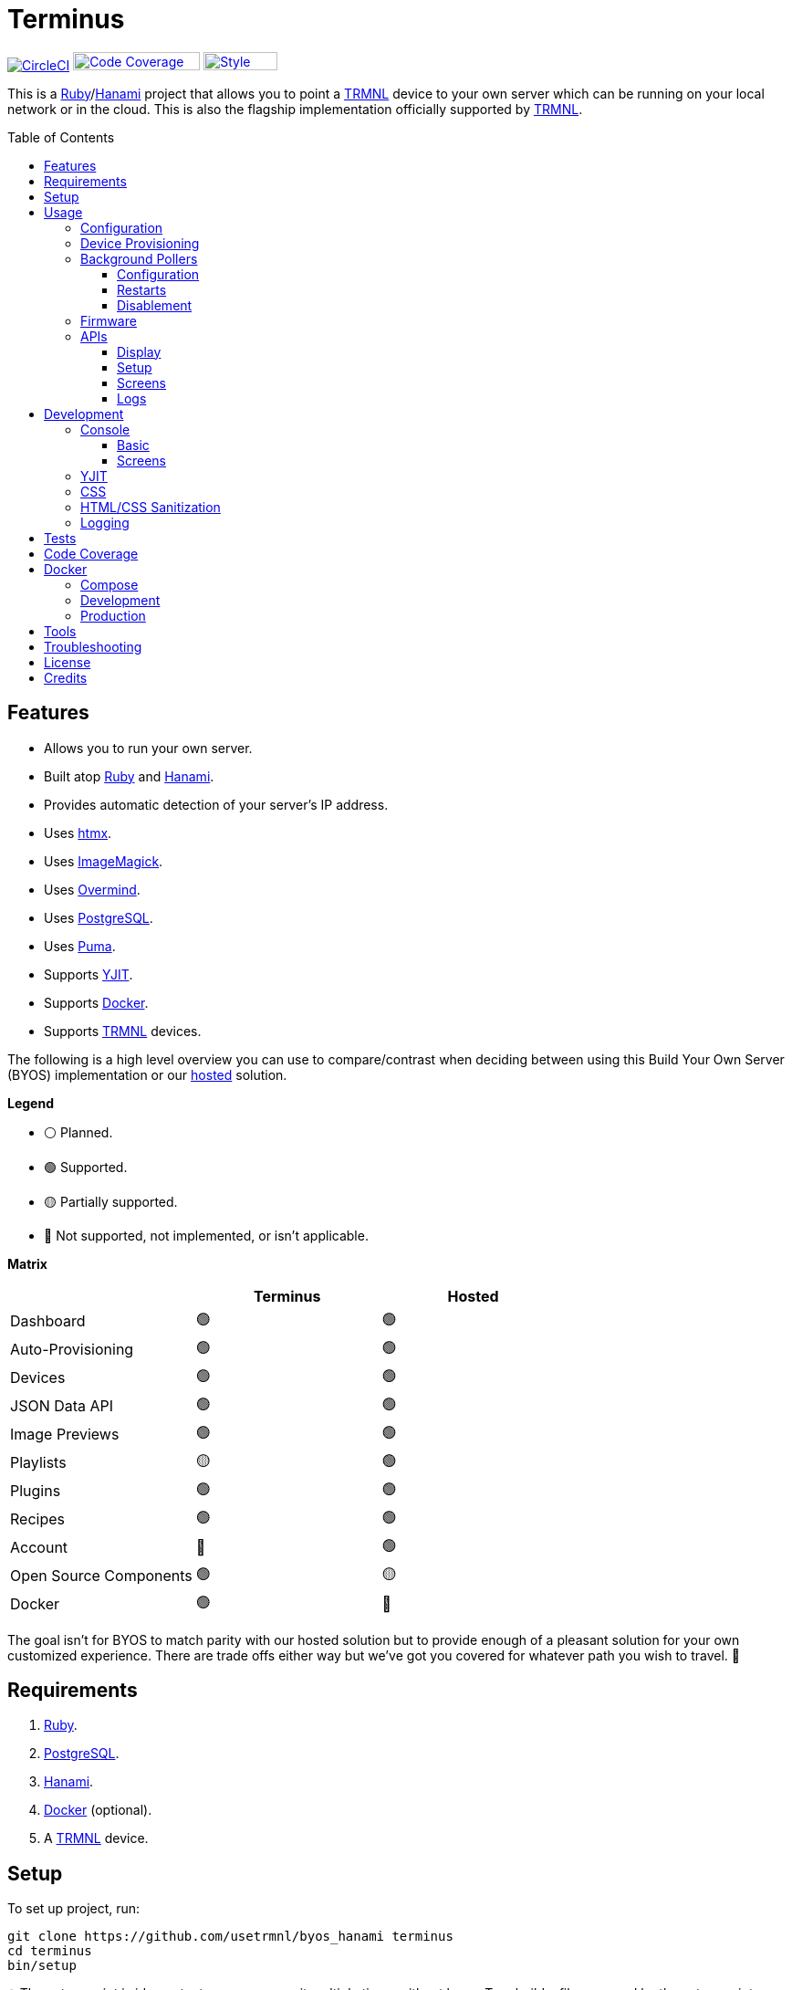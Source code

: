 :toc: macro
:toclevels: 5
:figure-caption!:

:cogger_link: link:https://alchemists.io/projects/cogger[Cogger]
:docker_compose_link: link:https://docs.docker.com/compose[Docker Compose]
:docker_link: link:https://www.docker.com[Docker]
:hanami_link: link:https://hanamirb.org[Hanami]
:htmx_link: link:https://htmx.org[htmx]
:image_magick_geometry_link: link:https://www.imagemagick.org/script/command-line-processing.php#geometry[ImageMagick Geometry]
:imagemagick_link: link:https://imagemagick.org[ImageMagick]
:overmind_link: link:https://github.com/DarthSim/overmind[Overmind]
:petail_link: link:https://alchemists.io/projects/petail[Petail]
:postgres_link: link:https://www.postgresql.org[PostgreSQL]
:puma_link: link:https://puma.io[Puma]
:rack_attack_link: link:https://github.com/rack/rack-attack[Rack Attack]
:ruby_link: link:https://www.ruby-lang.org[Ruby]
:trmnl_link: link:https://usetrmnl.com[TRMNL]
:yjit_link: link:https://github.com/ruby/ruby/blob/master/doc/yjit/yjit.md[YJIT]

= Terminus

image:https://dl.circleci.com/status-badge/img/gh/usetrmnl/byos_hanami/tree/main.svg?style=svg[CircleCI, link=https://dl.circleci.com/status-badge/redirect/gh/usetrmnl/byos_hanami/tree/main]
image:https://alchemists.io/images/projects/caliber/coverage.svg[Code Coverage, link=https://dl.circleci.com/status-badge/redirect/gh/usetrmnl/byos_hanami/tree/main, width=139.1, height=20]
image:https://alchemists.io/images/badges/style.svg[Style, link=https://alchemists.io/projects/caliber, width=81, height=20]

This is a {ruby_link}/{hanami_link} project that allows you to point a {trmnl_link} device to your own server which can be running on your local network or in the cloud. This is also the flagship implementation officially supported by {trmnl_link}.

toc::[]

== Features

* Allows you to run your own server.
* Built atop {ruby_link} and {hanami_link}.
* Provides automatic detection of your server's IP address.
* Uses {htmx_link}.
* Uses {imagemagick_link}.
* Uses {overmind_link}.
* Uses {postgres_link}.
* Uses {puma_link}.
* Supports {yjit_link}.
* Supports {docker_link}.
* Supports {trmnl_link} devices.

The following is a high level overview you can use to compare/contrast when deciding between using this Build Your Own Server (BYOS) implementation or our link:https://usetrmnl.com[hosted] solution.

*Legend*

* ⚪️ Planned.
* 🟢 Supported.
* 🟡 Partially supported.
* 🔴 Not supported, not implemented, or isn't applicable.

*Matrix*

[options="header"]
|===
|                                   | Terminus | Hosted
| Dashboard                         | 🟢       | 🟢
| Auto-Provisioning                 | 🟢       | 🟢
| Devices                           | 🟢       | 🟢
| JSON Data API                     | 🟢       | 🟢
| Image Previews                    | 🟢       | 🟢
| Playlists                         | 🟡       | 🟢
| Plugins                           | 🟢       | 🟢
| Recipes                           | 🟢       | 🟢
| Account                           | 🔴       | 🟢
| Open Source Components            | 🟢       | 🟡
| Docker                            | 🟢       | 🔴
|===

The goal isn't for BYOS to match parity with our hosted solution but to provide enough of a pleasant solution for your own customized experience. There are trade offs either way but we've got you covered for whatever path you wish to travel. 🎉

== Requirements

. {ruby_link}.
. {postgres_link}.
. {hanami_link}.
. {docker_link} (optional).
. A {trmnl_link} device.

== Setup

To set up project, run:

[source,bash]
----
git clone https://github.com/usetrmnl/byos_hanami terminus
cd terminus
bin/setup
----

💡 The setup script is idempotent so you can run it multiple times without harm. To rebuild a file managed by the setup script, delete the desired file and rerun setup to recreate.

== Usage

To launch the server, run:

[source,bash]
----
# Development
overmind start --port-step 10 --procfile Procfile.dev --can-die assets,migrate

# Production
overmind start --port-step 10 --can-die assets,migrate
----

To view the app, use either of the following:

* *Secure*: https://localhost:2443
* *Insecure*: http://localhost:2300

=== Configuration

There are a few environment variables you can use to customize behavior:

* `API_URI`: Used for connecting your device to this server. Defaults to the wired IP address and port of the server you are running Terminus on. This also assumes you are connecting your device directly to the same server Terminus is running on. If this is not the case and you are using a reverse proxy, DNS, or any service/layer between your device and Terminus then you need to update this value to be your host. For example, if your host is `http://demo.io` then this value must be `http://demo.io`. This includes updating your device, via the TRMNL captive Wifi portal, to be using `http://demo.io` as your custom host too. How you configure `http://demo.io` to resolve to the server you are running Terminus on is up to you. All your device (and this value) cares about is what the external host (or IP and port) is for the device to make API requests too (they must be identical).
* `DATABASE_URL`: Necessary to connect to your {postgres_link} database. Can be customized by changing the value in the `.env.development` or `.env.test` file created when you ran `bin/setup`.
* `FIRMWARE_ROOT`: The root location for firmware updates. Defaults to `public/assets/firmware`.
* `PREVIEWS_ROOT`: The root location for all device screen preview images when designing new screens. Defaults to `public/assets/previews`
* `SCREENS_ROOT`: The root location for all device screens (images). Defaults to `public/assets/screens`.

=== Device Provisioning

There are a couple of ways you can provision a device with this server.

The first is automatic which happens immediately after you have successfully used the WiFi captive portal on your mobile phone to connect your TRMNL device to your local network where this server is running. You can also delete your device, via the UI, and it'll be reconfigured for you automatically when the device next makes a xref:_display[Display API] request.


The second way is to manually add your device via the UI. At a minimum, you only need to know your device's MAC Address when entering your device information within the UI.

=== Background Pollers

There are two background pollers that cache data from the remote link:https://usetrmnl.com[Core] server for improved performance:

* *Firmware* (`bin/pollers/firmware`): Downloads the latest firmware for updating your local devices. By default, this checks for updates every six hours.
* *Screen* (`bin/pollers/screen`): Downloads device screens for any device you have set up to proxy to the Core server. You only need to toggle _proxy_ support for any/all devices you want to pull from Core. This allows you to leverage any/all recipes/plugins you have configured via your remote account. By default, this checks for updates every five minutes.

==== Configuration

All pollers can be configured to use different polling intervals by supplying the desired seconds in which to poll. You can do this by modifying each script. Example:

[source,ruby]
----
# bin/pollers/firmware
poller.call seconds: 60

# bin/pollers/screen
poller.call seconds: 30
----

Each automatically run in the background as separate processes in both the `Procfile` and `Procfile.dev` files. The latter is built for you when running `bin/setup`.

==== Restarts

When using {overmind_link}, you can restart these pollers (as with any process managed by Overmind) as follows:

[source,bash]
----
overmind restart firmware_poller
overmind restart screen_poller
----

This can be handy if you want to force either of these poller's to check for new content.

==== Disablement

To disable any of the pollers, remove them from the `Procfile.dev` and/or `Procfile` files. For example, delete these lines:

----
firmware_poller: bin/pollers/firmware
screen_poller: bin/pollers/screen
----

You could also configure them to have a massive number of seconds as mentioned above when supplying custom seconds in which to poll.

=== Firmware

By default, the xref:_background_pollers[Firmware Poller] will automatically download the latest firmware but you'll need to enable firmware updates for your device to have each new firmware release automatically applied. You can do this by editing your device and clicking the _Firmware Update_ checkbox to enable. Otherwise, newer firmware versions will be cached on the server but your device won't update.

In situations where your device updated to a newer Firmware version and it was a bad/broken version, you can revert to and older version by following these steps:

. Ensure the device you want to downgrade has firmware updates turned on (you'll also want to ensure devices you don't want to downgrade have this setting _turned off_).
. Visit the Firmwares page within the UI.
. Delete all latest versions until you only have the version you want to downgrade to listed at the top of the list.
. Short click the button on the back of your device to force a refresh and wait for the firmware downgrade to complete.
. That's it!

=== APIs

This section documents all supported API endpoints. Each endpoint uses HTTPS which requires accepting your locally generated SSL certificate. If you don't want this behavior, you can switch to using HTTP (see above). Any/all error responses adhere to link:https://www.rfc-editor.org/rfc/rfc9457[RFC 9457 (Problem Details for HTTP APIs)] as implemented by the {petail_link} gem which also means you can use Petail to easily parse the error responses in your own application if desired.

Some endpoints use either the HTTP `ID`, `Access-Token` or both headers. These break down as follows:

* `ID`: Your device's MAC address.
* `Access-Token`: Your device's API key.

See each endpoint for further details.

==== Display

Used for displaying new content to your device. Your device's refresh rate determines how often this occurs.

.Request
[%collapsible]
====
*Without Base64 Encryption*

[source,bash]
----
curl "https://localhost:2443/api/display" \
     -H 'ID: <redacted>' \
     -H 'Content-Type: application/json'
----

*With Base64 Encryption via HTTP Header*

[source,bash]
----
curl "https://localhost:2443/api/display" \
     -H 'ID: <redacted>' \
     -H 'Content-Type: application/json' \
     -H 'BASE64: true'
----

*With Base64 Encryption via Parameter*

[source,bash]
----
curl "https://localhost:2443/api/display?base_64=true" \
     -H 'ID: <redacted>' \
     -H 'Content-Type: application/json'
----

Only the `ID` HTTP header is required for all of these API calls but these _optional_ headers can be supplied as well which mimics what each device includes each request:

* `ACCESS_TOKEN`: Can be the API key or an empty string.
* `BATTERY_VOLTAGE`: Must a a float (usually 0.0 to 4.1).
* `FW_VERSION`: The firmware version (i.e. `1.2.3`).
* `HOST`: The host (usually the IP address).
* `REFRESH_RATE`: The refresh rate as saved on the device. Example: 100.
* `RSSI`: The signal strength (usually -100 to 100).
* `USER_AGENT`: The device name.
* `WIDTH`: The device width. Example: 800.
* `HEIGHT`: :The device height. Example: 480.
====

.Response
[%collapsible]
====
*Without Base64 Encryption*
[source,json]
----
{
  "filename": "demo.bmp",
  "firmware_url": "http://localhost:2443/assets/firmware/1.4.8.bin",
  "image_url": "https://localhost:2443/assets/screens/A1B2C3D4E5F6/demo.bmp",
  "image_url_timeout": 0,
  "refresh_rate": 130,
  "reset_firmware": false,
  "special_function": "sleep",
  "update_firmware": false
}
----

*With Base64 Encryption*

[source,json]
----
{
  "filename": "demo.bmp",
  "firmware_url": "http://localhost:2443/assets/firmware/1.4.8.bin",
  "image_url": "data:image/bmp;base64,<truncated>",
  "image_url_timeout": 0,
  "refresh_rate": 200,
  "reset_firmware": false,
  "special_function": "sleep",
  "update_firmware": false
}
----
====

==== Setup

Used for new device setup and then never used after.

.Request
[%collapsible]
====
[source,bash]
----
curl "https://localhost:2443/api/setup/" \
     -H 'ID: <redacted>' \
     -H 'Content-Type: application/json'
----
====

.Response
[%collapsible]
====
[source,json]
----
{
  "api_key": "<redacted>",
  "friendly_id": "ABC123",
  "image_url": "https://localhost:2443/assets/setup.bmp",
  "message": "Welcome to TRMNL BYOS"
}
----
====

==== Screens

Used for generating new device screens by supplying HTML content for rendering, screenshotting, and grey scaling to render properly on your device. Both `.png` or `.bmp` extensions are supported for the `file_name` key. If you don't supply a `file_name`, the server will generate one for you using a UUID for the file name. You can find all generated images in `public/assets/screens`.

When making requests, the `Access-Token` is your device's API key. You can obtain this information from within the UI for your specific device.

.Request (HTML Content)
[%collapsible]
====
[source,bash]
----
curl -X "POST" "https://localhost:2443/api/screens" \
    -H 'Access-Token: <redacted>' \
    -H 'Content-Type: application/json' \
    -d $'{
 "image": {
   "content": "<p>Test</p>",
   "file_name": "demo.png"
 }
}'
----

Allows you to render custom HTML content as an image on your device. Full HTML is supported so you can supply CSS styles, full DOM, etc. At a minimum, you'll want to use the following to prevent white borders showing up around your generated screens:

[source,css]
----
* {
  margin: 0;
}
----

Don't forget that you can use the Designer within the UI to build custom screens in real-time for faster feedback. The result of your work can be supplied to this endpoint to create a new screen for display on your device.
====

.Request (Preprocessed URI)
[%collapsible]
====
[source,bash]
----
curl -X "POST" "https://localhost:2443/api/screens" \
     -H 'Access-Token: <redacted>' \
     -H 'Content-Type: application/json' \
     -d $'{
  "image": {
    "uri": "https://demo.io/your_preprocessed_image.png",
    "file_name": "demo.png",
    "preprocessed": true
  }
}'
----

Allows you to render a preprocessed image -- by you -- on your device. The `preprocessed` value must be `true` when supplied. This assumes the URI you want have rendered on your device is fully compatible with the device in terms of greyscale, bit depth, color depth, and so forth. We _do not process this image_ and only cache the image locally for display on your device. I you want want your image processed then see the Unprocessed URI API Request example.
====

.Request (Unprocessed URI)
[%collapsible]
====
[source,bash]
----
curl -X "POST" "https://localhost:2443/api/screens" \
     -H 'Access-Token: <redacted>' \
     -H 'Content-Type: application/json' \
     -d $'{
  "image": {
    "uri": "https://git-scm.com/images/logos/downloads/Git-Icon-1788C.png",
    "file_name": "demo.png",
    "dimensions": "800x480!"
  }
}'
----

Allows you to render a unprocessed image on your device. We'll automatically process the image for rendering on your device. The `dimensions` parameter is optional and defaults to `800x480` when not supplied. You can use the full {image_magick_geometry_link} syntax as the value.
====

.Request (Base64 Encoded Data)
[%collapsible]
====

[source,bash]
----
curl -X "POST" "https://localhost:2443/api/screens" \
     -H 'Access-Token: <redacted>' \
     -H 'Content-Type: application/json' \
     -d $'{
  "image": {
    "data": "iVBORw0KGgoAAAANSUhEUgAAAAEAAAABCAQAAAC1HAwCAAAAAXNSR0IArs4c6QAAAAtJREFUCFtjYGAAAAADAAHc7H1IAAAAAElFTkSuQmCC"
    "file_name": "demo.png",
    "dimensions": "800x480!"
  }
}'
----

Allows you to render a strictly Base64 encoded image on your device. The `dimensions` parameter is optional and defaults to `800x480` when not supplied. You can use the full {image_magick_geometry_link} syntax as the value.
====

.Response
[%collapsible]
====
[source,json]
----
{
  "path": "$HOME/Engineering/terminus/public/assets/screens/A1B2C3D4E5F6/demo.png"
}
----

No matter what parameters you use for this request, you'll always get a path (unless an error is encountered).
====

==== Logs

Used by device firmware to log information about your device. Mostly used for debugging purposes. You can find device specific logs within the UI by clicking on your device logs.

.Request
[%collapsible]
====
[source,bash]
----
## Logs
curl -X "POST" "https://localhost:2443/api/log" \
     -H 'ID: <redacted>' \
     -H 'Content-Type: application/json' \
     -d $'{
  "log": {
    "logs_array": [
      {
        "log_id": 1,
        "creation_timestamp": 1742022123,
        "log_message": "returned code is not OK: 404",
        "log_codeline": 597,
        "device_status_stamp": {
          "wifi_status": "connected",
          "wakeup_reason": "timer",
          "current_fw_version": "1.5.2",
          "free_heap_size": 160656,
          "max_alloc_size": 200000,
          "special_function": "none",
          "refresh_rate": 30,
          "battery_voltage": 4.772,
          "time_since_last_sleep_start": 31,
          "wifi_rssi_level": -54
        },
        "additional_info": {
          "retry_attempt": 1
        },
        "log_sourcefile": "src/bl.cpp"
      }
    ]
  }
}'
----
====

.Response
[%collapsible]
====
Logs details and answers a HTTP 204 status with no content.
====

== Development

To contribute, run:

[source,bash]
----
git clone https://github.com/usetrmnl/terminus
cd terminus
bin/setup
----

=== Console

To access the console with direct access to all objects, run:

[source,bash]
----
bin/console
----

==== Basic

Once in the console, you can interact with all objects. A few examples:

[source,ruby]
----
# Use a repository.
repository = Hanami.app["repositories.device"]

repository.all              # View all devices.
device = repository.find 1  # Find by Device ID.

# Fetch next device screen. Sorts in descending order by modified timestamp.
fetcher = Hanami.app["aspects.screens.fetcher"]
fetcher.call device.slug
----

==== Screens

Should you want to create screens from the command line/console instead of using the Designer (UI) or xref:_screens[Screens API], you can use the `Creator`. Please be aware of the following:

* The output path must include your device's MAC Address in collapsed form (i.e. colons removed). Example: `"A1B2C3D4E5F6"`.
* Use `.bmp` or `.png` as the file extension. This ensures your image is generated in the correct MIME Type and desired format.
* Use `%<name>s` in your output path to generate a random name. This must included a supported file extension. Example: `%<name>s.png`.
* The `image` parameters used in the xref:_screens[Screens API] -- except `file_name` -- are identical to the keyword arguments when calling this object.
* When using `uri` and `data` keys, you'll need to supply dimensions which leverage the full {image_magick_geometry_link} syntax.

Here are a few examples:

*HTML content with random name*

[source,ruby]
----
creator = Terminus::Screens::Creator.new
output_path = Pathname(Hanami.app[:settings].screens_root).join("A1B2C3D4E5F6/%<name>s.png")


creator.call output_path, content: "<p>Test</p>"

# Success(
#  #<Pathname:terminus/public/assets/screens/A1B2C3D4E5F6/31a55181-ef94-4397-89d9-bd576d89b404.png>
# )
----

*HTML content with specific name*

[source,ruby]
----
creator = Terminus::Screens::Creator.new
output_path = Pathname(Hanami.app[:settings].screens_root).join("A1B2C3D4E5F6/demo.png")

creator.call output_path, content: "<p>Test</p>"

# Success(
#  #<Pathname:terminus/public/assets/screens/A1B2C3D4E5F6/demo.png>
# )
----

*URI*

[source,ruby]
----
creator = Terminus::Screens::Creator.new
output_path = Pathname(Hanami.app[:settings].screens_root).join("A1B2C3D4E5F6/demo.png")

creator.call output_path,
             uri: "https://leonardo.ai/wp-content/uploads/2023/07/image-129.jpeg",
             dimensions: "800x480"

# Success(
#  #<Pathname:terminus/public/assets/screens/A1B2C3D4E5F6/demo.png>
# )
----

*Data (Base64)*

[source,ruby]
----
creator = Terminus::Screens::Creator.new
output_path = Pathname(Hanami.app[:settings].screens_root).join("A1B2C3D4E5F6/demo.png")

creator.call output_path,
             data: "iVBORw0KGgoAAAANSUhEUgAAAAEAAAABCAQAAAC1HAwCAAAAAXNSR0IArs4c6QAAAAtJREFUCFtjYGAAAAADAAHc7H1IAAAAAElFTkSuQmCC",
             dimensions: "800x480!"

# Success(
#  #<Pathname:terminus/public/assets/screens/A1B2C3D4E5F6/demo.png>
# )
----

When creating images, you might find this HTML template valuable as a starting point as this let's you use the full capabilities of HTML to create new images for your device.

.HTML Template
[%collapsible]
====
[source,html]
----
<!DOCTYPE html>

<html lang="en">
  <head>
    <meta name="viewport" content="width=device-width,initial-scale=1,shrink-to-fit=no">

    <title>Demo</title>

    <meta charset="utf-8">

    <style type="text/css">
      * {
        margin: 0;
      }
    </style>

    <script type="text/javascript">
    </script>
  </head>

  <body>
    <img src="uri/to/image" alt="Image"/>
  </body>
</html>
----
====

Use of `margin` zero is important to prevent default browser styles from creating borders around your image which will show up when rendered on your device. Otherwise, you have full capabilities to render any kind of page you want using whatever HTML you like. Anything is possible because `Terminus::Screens::Creator` is designed to screenshot your rendered HTML as a 800x480 image to render on your device. If you put all this together, that means you can do this in the console:

.Screen Creation
[%collapsible]
====
[source,ruby]
----
creator = Terminus::Screens::Creator.new

creator.call(<<~CONTENT, Pathname(Hanami.app[:settings].screens_root).join("A1B2C3D4E5F6/%<name>s.bmp"))
  <!DOCTYPE html>

  <html lang="en">
    <head>
      <meta name="viewport" content="width=device-width,initial-scale=1,shrink-to-fit=no">

      <title>Demo</title>

      <meta charset="utf-8">

      <style type="text/css">
        * {
          margin: 0;
        }
      </style>

      <script type="text/javascript">
      </script>
    </head>

    <body>
      <h1>Hello, World!</h1>
    </body>
  </html>
CONTENT
----
====

The above will create a new image in the `public/screens` folder of this application which will eventually render on your device. 🎉

=== YJIT

{yjit_link} is enabled by default if detected which means you have built and installed Ruby with YJIT enabled. If you didn't build Ruby with YJIT support, YJIT support will be ignored. That said, we _recommend_ you enable YJIT support since the performance improvements are worth it.

💡 To enable YJIT globally, ensure the `--yjit` flag is added to your `RUBYOPT` environment variable. Example: `export RUBYOPT="--yjit"`.

=== CSS

Pure CSS is used in order to avoid pulling in complicated frameworks. The following stylesheets allow you to customize the look and feel of this application as follows:

* *Settings*: Use to customize site settings.
* *Colors*: Use to customize site colors.
* *Keyframes*: Use to customize keyframe behavior.
* *View Transitions*: Use to customize view transitions.
* *Defaults*: Use to customize HTML element defaults.
* *Layout*: Use to customize the site layout.
* *Components*: Use to customize general site components.
* *Dashboard*: Use to customize the dashboard page.
* *Devices*: Use to customize the devices page.
* *Designer*: Use to customize the designer page.

For responsive resolutions, the following measurements are used:

* *Extra Small*: 300px
* *Small*: 500px
* *Medium*: 825px
* *Large*: 1000px
* *Extra Large*: 1500px

=== HTML/CSS Sanitization

The link:https://github.com/rgrove/sanitize[Santize] gem is used to sanitize HTML/CSS when using the console, API, or UI. All of this configured via the `Terminus::Sanitizer` class which defaults to the `Sanitize::Config::RELAXED` style with additional support for `style` and `source` elements. If you find elements being stripped from your HTML/CSS content, this is why. Feel free to open an link:https://github.com/usetrmnl/byos_hanami/issues[issue] if you need additional support.

=== Logging

By default, all logging is set to `INFO` level but you can get more verbose information by using the `DEBUG` level. There are multiple ways to do this. First, you can export the desired debug level:

[source,bash]
----
export LOG_LEVEL=debug
----

You can also specify the log level before launching the server:

[source,bash]
----
LOG_LEVEL=debug overmind start --port-step 10 --procfile Procfile.dev --can-die assets,migrate
----

Finally, you can configure the app to use a different log level via `lib/terminus/lib_container.rb` by adjusting log level of logger during registration:

[source,ruby]
----
register(:logger) { Cogger.new id: :terminus, level: :debug, formatter: :detail }

----

💡 See the {cogger_link} gem documentation for further details.

== Tests

To test, run:

[source,bash]
----
bin/rake
----

== Code Coverage

link:https://github.com/simplecov-ruby/simplecov[SimpleCov] code coverage reports are generated with every Circle CI build. The badge at the top of this document isn't updated in real-time, unfortunately, but fairly accurate since this project is configured to strive for 100% code coverage.

To view up-to-date details, follow these steps:

. Visit the link:https://app.circleci.com/pipelines/github/usetrmnl/byos_hanami?branch=main[Circle CI] build page.
. Click on the latest "Success" build at the top of the page.
. Click on `build`.
. Click on ARTIFACTS.
. Click on the `coverage/index.html` file.

At this point you can click through the tabs at the top of the page to inspect the various namespaces that make up this application.

== Docker

{docker_link} is supported both for production and development purposes. In most cases, you'll want to use {docker_compose_link} to manage the stack. Read on to learn more.

=== Compose

You can use {docker_compose_link} to quickly launch the entire stack for development or production environments.

To start, you'll want to customize your `API_URI` environment variable so the URI points to the server from where you are running the full stack. This is important because the API IP address shown via the Dashboard page will only show the URI of your Docker image/container which devices can't connect to. You can fix by adding updating the `API_URI` in the environment section. Here's a few examples:

[source,yaml]
----
# With specific IP address.
environment:
  API_URI: http://192.168.1.1:2300

# With hostname.
environment:
  API_URI: http://terminus.demo.io
----

You can also confirm the above changes are applied by running `docker-compose up` to launch all services and viewing the Dashboard (look for the API IP address).

Further details can be found in the `compose.yml` or `compose.dev.yml` files at the root of this project. They can be configured via environment variables (i.e. `.env`) as follows:

* `API_URI`: The IP address of your container. You'll definitely want customize as mentioned above.
* `APP_PORT`: The port for your web service.
* `PG_USER`: Your PostgreSQL user name.
* `PG_DATABASE`: Your PostgreSQL database name.
* `PG_PASSWORD`: Your PostgreSQL password.
* `PG_PORT`: Your PostgreSQL port.

💡 The above is automatically generated for you within the `.env` file when running `bin/setup` but customization is encouraged.

=== Development

To develop with Docker, you can use the following scripts:

* `bin/docker/up`: Use to start up all services via Docker Compose.
* `bin/docker/down`: Use to shut down all services via Docker Compose.
* `bin/docker/compose`: Use to run any Docker Compose command.
* `bin/docker/entrypoint-dev`: Used by `compose.dev.yml` to ensure the web service is setup properly.

=== Production

The following commands can be helpful when managing the stack locally:

* `docker-compose up`: Builds and launches the entire stack.
* `docker-compose build web`: Rebuilds the web service. You'll want to run this before running `up` in order to pick up the latest changes whenever there is a new version release or pulling changes from the `main` branch.
* `docker-compose exec web bash`: This'll give you a Bash shell within root of the project. Use `bin/console` to launch a Hanami console.
* `docker logs terminus-web-1`: Use this to view the web service logs.

If you only care about the web image, then you can use the `Dockerfile` and `bin/docker` scripts. Here's how each works:

* `bin/docker/build`: This will build a production Docker image based on latest changes to this project.
* `bin/docker/console`: This will immediately give you a console for which to explore you Docker image from the command line.
* `bin/docker/entrypoint`: This is used by the `Dockerfile` when building your Docker image.

If you don't care about using Docker or Docker Compose locally, then you can use the prebuilt image since an image is built each time changes are applied to the `main` branch or a new tag is created. All images can be found in the link:https://github.com/usetrmnl/byos_hanami/pkgs/container/terminus[Container Registry]. Use as follows:

[source,bash]
----
# Latest
docker pull ghcr.io/usetrmnl/terminus:latest

# Specific version.
docker pull ghcr.io/usetrmnl/terminus:<version>
----

You can also update `compose.yml` to use the above image by replacing the following (should you not want to manually build the image):

[source,yaml]
----
build:
  context: .
----

...with:

[source,yaml]
----
image: ghcr.io/usetrmnl/terminus:latest
----

== Tools

The following is additional tooling, developed by the Open Source community, that might be of interest for use with this application:

* link:https://github.com/clarson15/terminus-publisher[Terminus Publisher]: Provides a way to generate and publish content to Terminus for display on your device.

== Troubleshooting

{rack_attack_link} is enabled by default but might interfere when using a custom service layer like DNS, reverse proxy, etc. between your device and this application. If that's the case, you can disable Rack Attack by removing the `config.middleware.use Rack::Attack` line from `config/app.rb`. Alternatively, you can customize Rack Attack via the `config/initializers/rack_attack.rb` file. Either (or both) of these approaches will allow you to get your service layer properly configured so your device can talk to this server.

== License

While this project is distributed under the permissive link:/LICENSE.adoc[MIT License], we strongly believe that technology should serve humanity's best interests. We created this software with the intent that it be used to benefit people and communities, not to cause harm. We encourage individuals and organizations to consider the ethical implications and to use this project in ways that respect human rights, promote equity, and contribute positively to society. Though we cannot legally restrict usage under the MIT License, we ask that you join us in fostering a responsible technology ecosystem by avoiding applications that could cause harm, perpetuate discrimination, or undermine human dignity. Technology is best used to enrich lives, let's ensure we build a better world together!

== Credits

* Built with link:https://alchemists.io/projects/hanamismith[Hanamismith].
* Engineered by {trmnl_link}.
